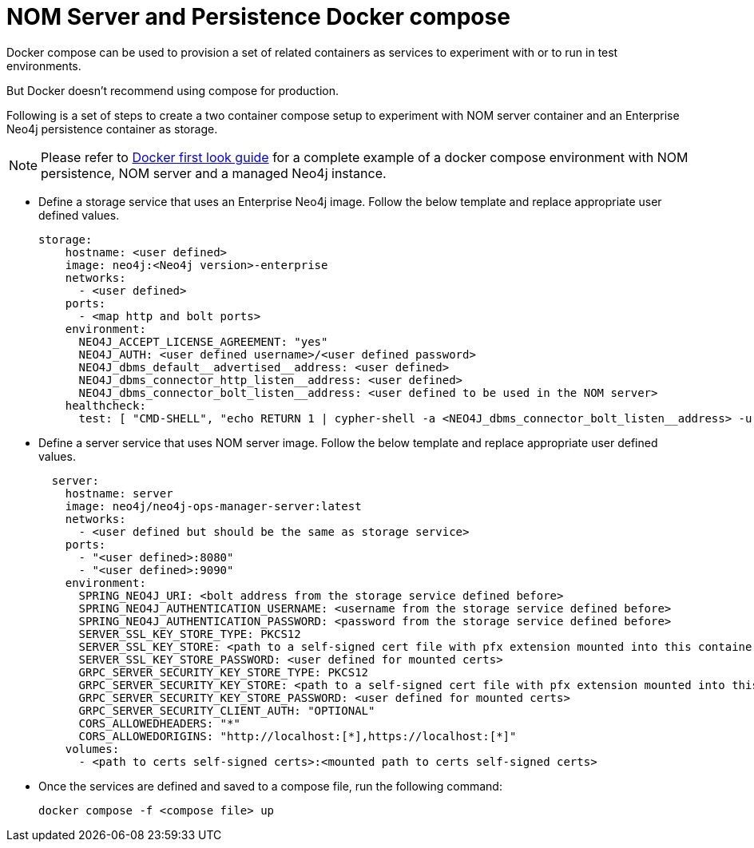 = NOM Server and Persistence Docker compose
:description: this page describes the docker compose privisioning instructions for the NOM server and NOM persistence.

Docker compose can be used to provision a set of related containers as services to experiment with or to run in test environments.

But Docker doesn't recommend using compose for production.

Following is a set of steps to create a two container compose setup to experiment with NOM server container and an Enterprise Neo4j persistence container as storage.

[NOTE]
====
Please refer to xref:first-look/docker-first-look.adoc[Docker first look guide] for a complete example of a docker compose environment with NOM persistence, NOM server and a managed Neo4j instance.
====

* Define a storage service that uses an Enterprise Neo4j image. Follow the below template and replace appropriate user defined values.
+
[source, yaml, role=noheader]
----
storage:
    hostname: <user defined>
    image: neo4j:<Neo4j version>-enterprise
    networks:
      - <user defined>
    ports:
      - <map http and bolt ports>
    environment:
      NEO4J_ACCEPT_LICENSE_AGREEMENT: "yes"
      NEO4J_AUTH: <user defined username>/<user defined password>
      NEO4J_dbms_default__advertised__address: <user defined>
      NEO4J_dbms_connector_http_listen__address: <user defined>
      NEO4J_dbms_connector_bolt_listen__address: <user defined to be used in the NOM server>
    healthcheck:
      test: [ "CMD-SHELL", "echo RETURN 1 | cypher-shell -a <NEO4J_dbms_connector_bolt_listen__address> -u <user defined username> -p <user defined password> || exit 1" ]
----

* Define a server service that uses NOM server image. Follow the below template and replace appropriate user defined values. 
+
[source, yaml, role=noheader]
----
  server:
    hostname: server
    image: neo4j/neo4j-ops-manager-server:latest
    networks:
      - <user defined but should be the same as storage service>
    ports:
      - "<user defined>:8080"
      - "<user defined>:9090"
    environment:
      SPRING_NEO4J_URI: <bolt address from the storage service defined before>
      SPRING_NEO4J_AUTHENTICATION_USERNAME: <username from the storage service defined before>
      SPRING_NEO4J_AUTHENTICATION_PASSWORD: <password from the storage service defined before>
      SERVER_SSL_KEY_STORE_TYPE: PKCS12
      SERVER_SSL_KEY_STORE: <path to a self-signed cert file with pfx extension mounted into this container>
      SERVER_SSL_KEY_STORE_PASSWORD: <user defined for mounted certs>
      GRPC_SERVER_SECURITY_KEY_STORE_TYPE: PKCS12
      GRPC_SERVER_SECURITY_KEY_STORE: <path to a self-signed cert file with pfx extension mounted into this container>
      GRPC_SERVER_SECURITY_KEY_STORE_PASSWORD: <user defined for mounted certs>
      GRPC_SERVER_SECURITY_CLIENT_AUTH: "OPTIONAL"
      CORS_ALLOWEDHEADERS: "*"
      CORS_ALLOWEDORIGINS: "http://localhost:[*],https://localhost:[*]"
    volumes:
      - <path to certs self-signed certs>:<mounted path to certs self-signed certs>
----
+
* Once the services are defined and saved to a compose file, run the following command:
+
[source, shell, role=noheader]
----
docker compose -f <compose file> up
----
